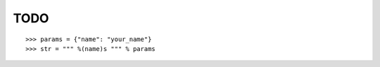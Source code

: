 TODO
#####

.. hlist::
    :columns: 3

    * xrange
    * formatting string with dictionary



::

    >>> params = {"name": "your_name"}
    >>> str = """ %(name)s """ % params

